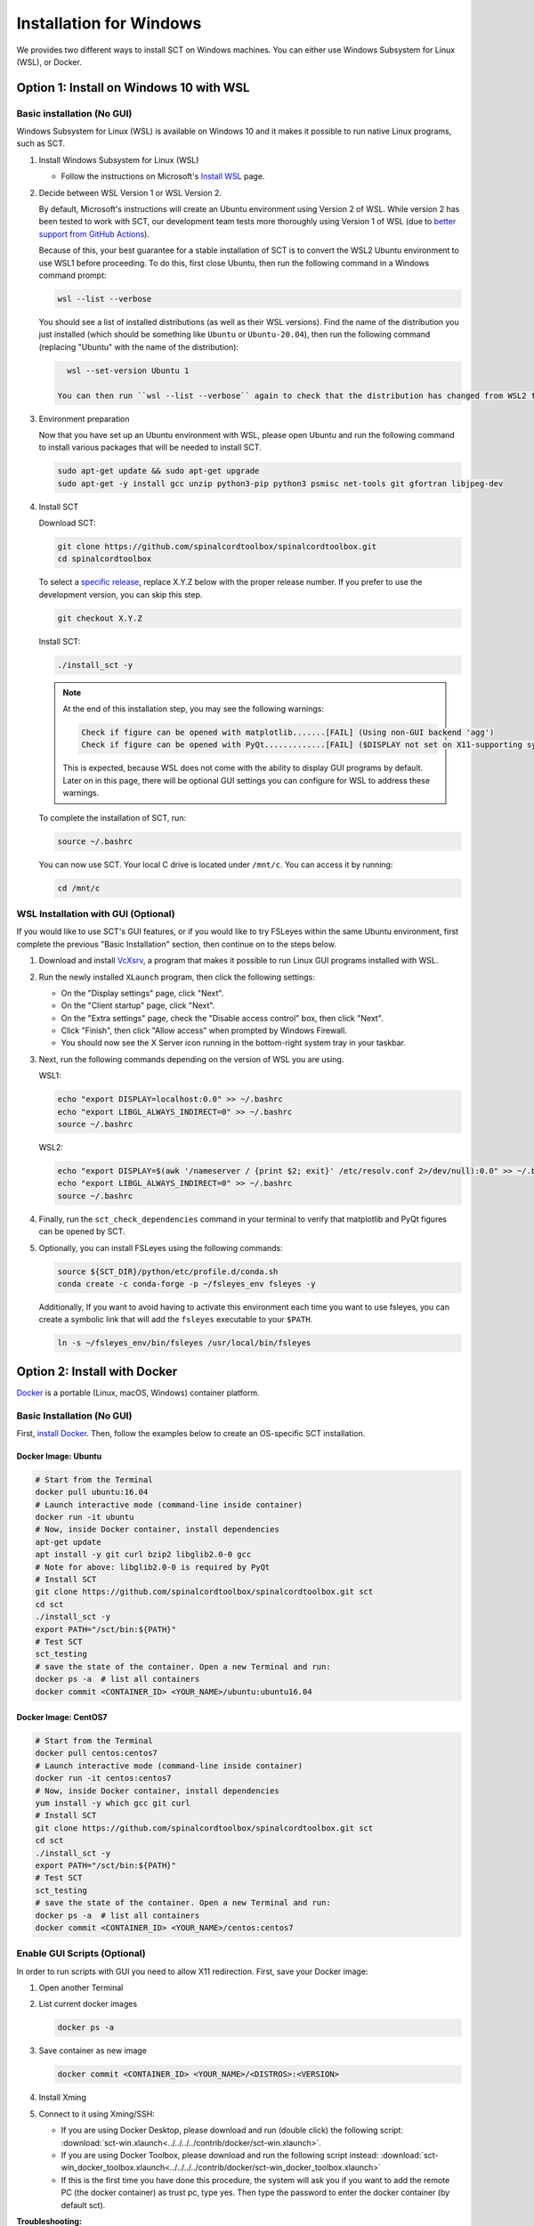 .. _windows_installation:

************************
Installation for Windows
************************

We provides two different ways to install SCT on Windows machines. You can either use Windows Subsystem for Linux (WSL), or Docker.

Option 1: Install on Windows 10 with WSL
----------------------------------------

Basic installation (No GUI)
***************************

Windows Subsystem for Linux (WSL) is available on Windows 10 and it makes it possible to run native Linux programs, such as SCT.

#. Install Windows Subsystem for Linux (WSL)

   - Follow the instructions on Microsoft's `Install WSL <https://docs.microsoft.com/en-us/windows/wsl/install>`_ page.

#. Decide between WSL Version 1 or WSL Version 2.

   By default, Microsoft's instructions will create an Ubuntu environment using Version 2 of WSL. While version 2 has been tested to work with SCT, our development team tests more thoroughly using Version 1 of WSL (due to `better support from GitHub Actions <https://github.com/actions/virtual-environments/issues/50>`_).

   Because of this, your best guarantee for a stable installation of SCT is to convert the WSL2 Ubuntu environment to use WSL1 before proceeding. To do this, first close Ubuntu, then run the following command in a Windows command prompt:

   .. code::

      wsl --list --verbose

   You should see a list of installed distributions (as well as their WSL versions). Find the name of the distribution you just installed (which should be something like ``Ubuntu`` or ``Ubuntu-20.04``), then run the following command (replacing "Ubuntu" with the name of the distribution):

   .. code::

      wsl --set-version Ubuntu 1

    You can then run ``wsl --list --verbose`` again to check that the distribution has changed from WSL2 to WSL1.

#. Environment preparation

   Now that you have set up an Ubuntu environment with WSL, please open Ubuntu and run the following command to install various packages that will be needed to install SCT.

   .. code-block:: sh

      sudo apt-get update && sudo apt-get upgrade
      sudo apt-get -y install gcc unzip python3-pip python3 psmisc net-tools git gfortran libjpeg-dev

#. Install SCT

   Download SCT:

   .. code-block:: sh

      git clone https://github.com/spinalcordtoolbox/spinalcordtoolbox.git
      cd spinalcordtoolbox

   To select a `specific release <https://github.com/spinalcordtoolbox/spinalcordtoolbox/releases>`_, replace X.Y.Z below with the proper release number. If you prefer to use the development version, you can skip this step.

   .. code-block:: sh

      git checkout X.Y.Z

   Install SCT:

   .. code:: sh

      ./install_sct -y

   .. note::

      At the end of this installation step, you may see the following warnings:

      .. code::

         Check if figure can be opened with matplotlib.......[FAIL] (Using non-GUI backend 'agg')
         Check if figure can be opened with PyQt.............[FAIL] ($DISPLAY not set on X11-supporting system)

      This is expected, because WSL does not come with the ability to display GUI programs by default. Later on in this page, there will be optional GUI settings you can configure for WSL to address these warnings.

   To complete the installation of SCT, run:

   .. code:: sh

      source ~/.bashrc

   You can now use SCT. Your local C drive is located under ``/mnt/c``. You can access it by running:

   .. code:: sh

      cd /mnt/c


WSL Installation with GUI (Optional)
************************************

If you would like to use SCT's GUI features, or if you would like to try FSLeyes within the same Ubuntu environment, first complete the previous "Basic Installation" section, then continue on to the steps below.

#. Download and install `VcXsrv <https://sourceforge.net/projects/vcxsrv/>`_, a program that makes it possible to run Linux GUI programs installed with WSL.

#. Run the newly installed ``XLaunch`` program, then click the following settings:

   - On the "Display settings" page, click "Next".
   - On the "Client startup" page, click "Next".
   - On the "Extra settings" page, check the "Disable access control" box, then click "Next".
   - Click "Finish", then click "Allow access" when prompted by Windows Firewall.
   - You should now see the X Server icon running in the bottom-right system tray in your taskbar.

#. Next, run the following commands depending on the version of WSL you are using.

   WSL1:

   .. code::

      echo "export DISPLAY=localhost:0.0" >> ~/.bashrc
      echo "export LIBGL_ALWAYS_INDIRECT=0" >> ~/.bashrc
      source ~/.bashrc

   WSL2:

   .. code::

      echo "export DISPLAY=$(awk '/nameserver / {print $2; exit}' /etc/resolv.conf 2>/dev/null):0.0" >> ~/.bashrc
      echo "export LIBGL_ALWAYS_INDIRECT=0" >> ~/.bashrc
      source ~/.bashrc

#. Finally, run the ``sct_check_dependencies`` command in your terminal to verify that matplotlib and PyQt figures can be opened by SCT.

#. Optionally, you can install FSLeyes using the following commands:

   .. code::

      source ${SCT_DIR}/python/etc/profile.d/conda.sh
      conda create -c conda-forge -p ~/fsleyes_env fsleyes -y

   Additionally, If you want to avoid having to activate this environment each time you want to use fsleyes, you can create a symbolic link that will add the ``fsleyes`` executable to your ``$PATH``.

   .. code::

      ln -s ~/fsleyes_env/bin/fsleyes /usr/local/bin/fsleyes


Option 2: Install with Docker
-----------------------------

`Docker <https://www.docker.com/what-container>`_ is a portable (Linux, macOS, Windows) container platform.

Basic Installation (No GUI)
***************************

First, `install Docker <https://docs.docker.com/install/>`_. Then, follow the examples below to create an OS-specific SCT installation.


Docker Image: Ubuntu
^^^^^^^^^^^^^^^^^^^^

.. code:: bash

   # Start from the Terminal
   docker pull ubuntu:16.04
   # Launch interactive mode (command-line inside container)
   docker run -it ubuntu
   # Now, inside Docker container, install dependencies
   apt-get update
   apt install -y git curl bzip2 libglib2.0-0 gcc
   # Note for above: libglib2.0-0 is required by PyQt
   # Install SCT
   git clone https://github.com/spinalcordtoolbox/spinalcordtoolbox.git sct
   cd sct
   ./install_sct -y
   export PATH="/sct/bin:${PATH}"
   # Test SCT
   sct_testing
   # save the state of the container. Open a new Terminal and run:
   docker ps -a  # list all containers
   docker commit <CONTAINER_ID> <YOUR_NAME>/ubuntu:ubuntu16.04

Docker Image: CentOS7
^^^^^^^^^^^^^^^^^^^^^

.. code:: bash

   # Start from the Terminal
   docker pull centos:centos7
   # Launch interactive mode (command-line inside container)
   docker run -it centos:centos7
   # Now, inside Docker container, install dependencies
   yum install -y which gcc git curl
   # Install SCT
   git clone https://github.com/spinalcordtoolbox/spinalcordtoolbox.git sct
   cd sct
   ./install_sct -y
   export PATH="/sct/bin:${PATH}"
   # Test SCT
   sct_testing
   # save the state of the container. Open a new Terminal and run:
   docker ps -a  # list all containers
   docker commit <CONTAINER_ID> <YOUR_NAME>/centos:centos7


Enable GUI Scripts (Optional)
*****************************

In order to run scripts with GUI you need to allow X11 redirection.
First, save your Docker image:

1. Open another Terminal
2. List current docker images

   .. code:: bash

      docker ps -a

3. Save container as new image

   .. code:: bash

      docker commit <CONTAINER_ID> <YOUR_NAME>/<DISTROS>:<VERSION>

#. Install Xming
#. Connect to it using Xming/SSH:

   - If you are using Docker Desktop, please download and run (double click) the following script: :download:`sct-win.xlaunch<../../../../contrib/docker/sct-win.xlaunch>`.
   - If you are using Docker Toolbox, please download and run the following script instead: :download:`sct-win_docker_toolbox.xlaunch<../../../../contrib/docker/sct-win_docker_toolbox.xlaunch>`
   - If this is the first time you have done this procedure, the system will ask you if you want to add the remote PC (the docker container) as trust pc, type yes. Then type the password to enter the docker container (by default sct).

**Troubleshooting:**

The graphic terminal emulator LXterminal should appear (if not check the task bar at the bottom of the screen), which allows copying and pasting commands, which makes it easier for users to use it. If there are no new open windows:

- Please download and run the following file: :download:`Erase_fingerprint_docker.sh<../../../../contrib/docker/Erase_fingerprint_docker.sh>`
- Try again
- If it is still not working:

  - Open the file manager and go to C:/Users/Your_username
  - In the searchbar type ‘.ssh’ - Open the found ‘.ssh’ folder.
  - Open the ‘known_hosts’ file with a text editor
  - Remove line starting with ``192.168.99.100`` or ``localhost``
  - Try again

To check that X forwarding is working well write ``fsleyes &`` in LXterminal and FSLeyes should open, depending on how fast your computer is FSLeyes may take a few seconds to open. If fsleyes is not working in the LXterminal:

- Check if it's working on the docker machine by running ``fsleyes &`` in the docker quickstart terminal
- If it works, run all the commands in the docker terminal.
- If it throws the error ``Unable to access the X Display, is $DISPLAY set properly?`` follow these next steps:

  - Run ``echo $DISPLAY`` in the LXterminal
  - Copy the output address
  - Run ``export DISPLAY=<previously obtained address>`` in the docker quickstart terminal
  - Run ``fsleyes &`` (in the docker quickstart terminal) to check if it is working. A new Xming window with fsleyes should appear.

Notes:

- If after closing a program with graphical interface (i.e. FSLeyes) LXterminal does not raise the shell ($) prompt then press Ctrl + C to finish closing the program.
- Docker exposes the forwarded SSH server at different endpoints depending on whether Docker Desktop or Docker Toolbox is installed.

  - Docker Desktop:

    .. code:: bash

       ssh -Y -p 2222 sct@127.0.0.1

  - Docker Toolbox:

    .. code:: bash

       ssh -Y -p 2222 sct@192.168.99.100
